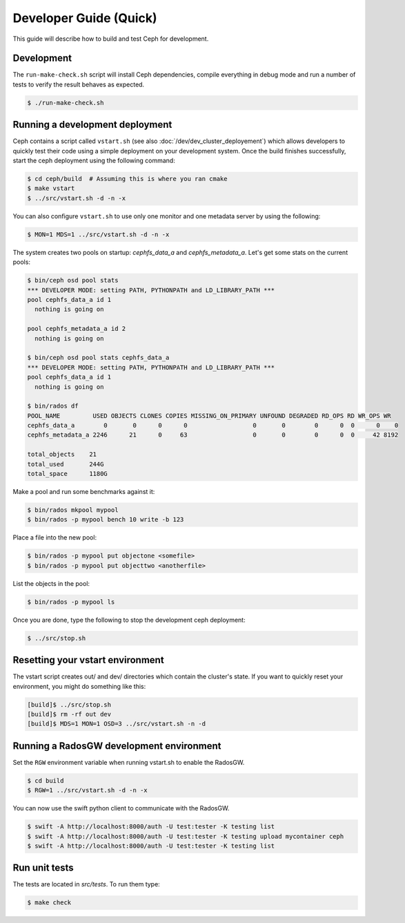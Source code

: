 =================================
 Developer Guide (Quick)
=================================

This guide will describe how to build and test Ceph for development.

Development
-----------

The ``run-make-check.sh`` script will install Ceph dependencies,
compile everything in debug mode and run a number of tests to verify
the result behaves as expected.

.. code::

       $ ./run-make-check.sh


Running a development deployment
--------------------------------
Ceph contains a script called ``vstart.sh`` (see also :doc:`/dev/dev_cluster_deployement`) which allows developers to quickly test their code using
a simple deployment on your development system. Once the build finishes successfully, start the ceph
deployment using the following command:

.. code::

	$ cd ceph/build  # Assuming this is where you ran cmake
	$ make vstart
	$ ../src/vstart.sh -d -n -x

You can also configure ``vstart.sh`` to use only one monitor and one metadata server by using the following:

.. code::

	$ MON=1 MDS=1 ../src/vstart.sh -d -n -x

The system creates two pools on startup: `cephfs_data_a` and `cephfs_metadata_a`.  Let's get some stats on
the current pools:

.. code::

	$ bin/ceph osd pool stats
	*** DEVELOPER MODE: setting PATH, PYTHONPATH and LD_LIBRARY_PATH ***
	pool cephfs_data_a id 1
	  nothing is going on
	
	pool cephfs_metadata_a id 2
	  nothing is going on
	
	$ bin/ceph osd pool stats cephfs_data_a
	*** DEVELOPER MODE: setting PATH, PYTHONPATH and LD_LIBRARY_PATH ***
	pool cephfs_data_a id 1
	  nothing is going on

	$ bin/rados df
	POOL_NAME         USED OBJECTS CLONES COPIES MISSING_ON_PRIMARY UNFOUND DEGRADED RD_OPS RD WR_OPS WR
	cephfs_data_a        0       0      0      0                  0       0        0      0  0      0    0
	cephfs_metadata_a 2246      21      0     63                  0       0        0      0  0     42 8192

	total_objects    21
	total_used       244G
	total_space      1180G


Make a pool and run some benchmarks against it:

.. code::

	$ bin/rados mkpool mypool
	$ bin/rados -p mypool bench 10 write -b 123

Place a file into the new pool:

.. code::

	$ bin/rados -p mypool put objectone <somefile>
	$ bin/rados -p mypool put objecttwo <anotherfile>

List the objects in the pool:

.. code::

	$ bin/rados -p mypool ls

Once you are done, type the following to stop the development ceph deployment:

.. code::

	$ ../src/stop.sh

Resetting your vstart environment
---------------------------------

The vstart script creates out/ and dev/ directories which contain
the cluster's state.  If you want to quickly reset your environment,
you might do something like this:

.. code::

    [build]$ ../src/stop.sh
    [build]$ rm -rf out dev
    [build]$ MDS=1 MON=1 OSD=3 ../src/vstart.sh -n -d

Running a RadosGW development environment
-----------------------------------------

Set the ``RGW`` environment variable when running vstart.sh to enable the RadosGW.

.. code::

	$ cd build
	$ RGW=1 ../src/vstart.sh -d -n -x

You can now use the swift python client to communicate with the RadosGW.

.. code::

    $ swift -A http://localhost:8000/auth -U test:tester -K testing list
    $ swift -A http://localhost:8000/auth -U test:tester -K testing upload mycontainer ceph
    $ swift -A http://localhost:8000/auth -U test:tester -K testing list


Run unit tests
--------------

The tests are located in `src/tests`.  To run them type:

.. code::

	$ make check

